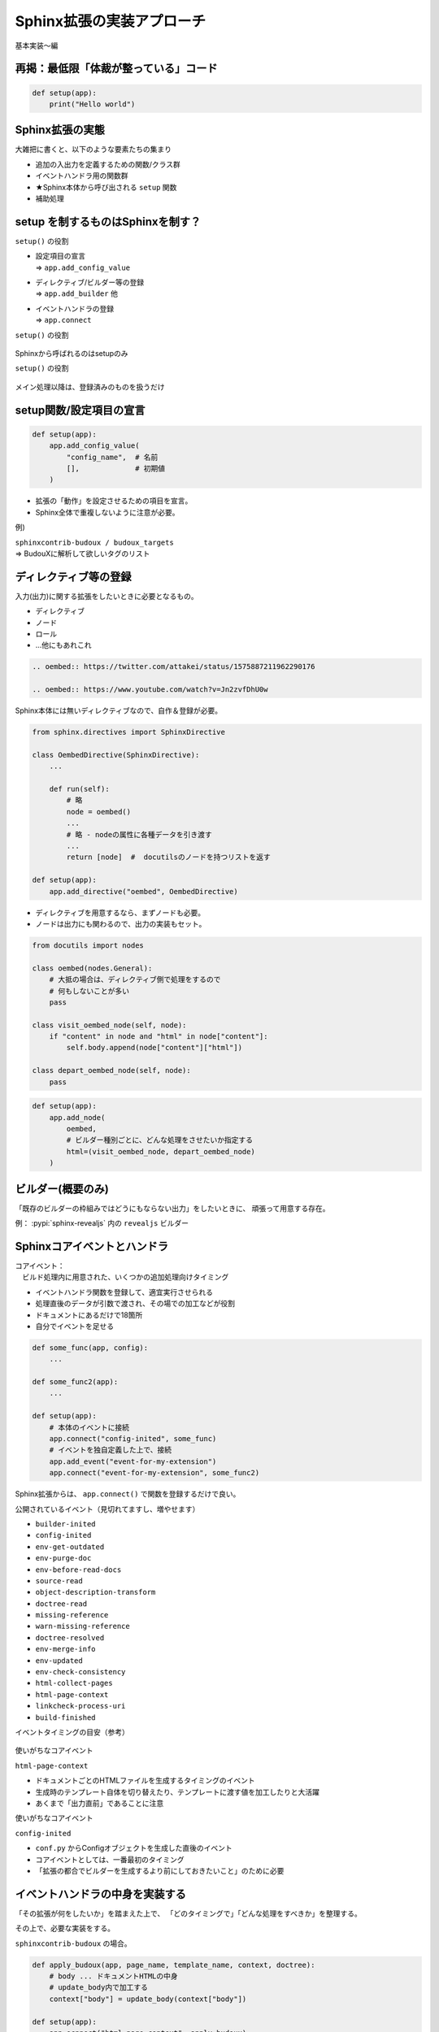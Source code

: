 Sphinx拡張の実装アプローチ
==========================

.. revealjs-notes:: 13-15.5 / 11

基本実装〜編

再掲：最低限「体裁が整っている」コード
--------------------------------------

.. code-block:: python

    def setup(app):
        print("Hello world")

Sphinx拡張の実態
----------------

大雑把に書くと、以下のような要素たちの集まり

* 追加の入出力を定義するための関数/クラス群
* イベントハンドラ用の関数群
* ★Sphinx本体から呼び出される ``setup`` 関数
* 補助処理

setup を制するものはSphinxを制す？
----------------------------------

``setup()`` の役割

* | 設定項目の宣言
  | => ``app.add_config_value``
* | ディレクティブ/ビルダー等の登録
  | => ``app.add_builder`` 他
* | イベントハンドラの登録
  | => ``app.connect``

.. revealjs-fragments::

    ...これらは、いずれも「Sphinxのメイン処理開始までに完遂しないと困ること」

.. revealjs-break::

``setup()`` の役割

.. figure:: _images/setup-flow-1.svg
    :align: center

Sphinxから呼ばれるのはsetupのみ

.. revealjs-break::

``setup()`` の役割

.. figure:: _images/setup-flow-2.svg
    :align: center

メイン処理以降は、登録済みのものを扱うだけ

setup関数/設定項目の宣言
------------------------

.. code-block:: python

    def setup(app):
        app.add_config_value(
            "config_name",  # 名前
            [],             # 初期値
        )

* 拡張の「動作」を設定させるための項目を宣言。
* Sphinx全体で重複しないように注意が必要。

例)

| ``sphinxcontrib-budoux / budoux_targets``
| => BudouXに解析して欲しいタグのリスト

.. todo:: 理論上はPythonオブジェクトなら何でもイケるが、無茶はしないこと

ディレクティブ等の登録
----------------------

入力(出力)に関する拡張をしたいときに必要となるもの。

* ディレクティブ
* ノード
* ロール
* ...他にもあれこれ

.. revealjs-break::

.. code-block:: rst

    .. oembed:: https://twitter.com/attakei/status/1575887211962290176

    .. oembed:: https://www.youtube.com/watch?v=Jn2zvfDhU0w

Sphinx本体には無いディレクティブなので、自作＆登録が必要。

.. revealjs-break::

.. code-block:: python

    from sphinx.directives import SphinxDirective

    class OembedDirective(SphinxDirective):
        ...

        def run(self):
            # 略
            node = oembed()
            ...
            # 略 - nodeの属性に各種データを引き渡す
            ...
            return [node]  #  docutilsのノードを持つリストを返す

    def setup(app):
        app.add_directive("oembed", OembedDirective)

.. revealjs-break::

* ディレクティブを用意するなら、まずノードも必要。
* ノードは出力にも関わるので、出力の実装もセット。

.. figure:: _images/rst-to-docutils.svg
    :align: center

.. revealjs-break::

.. code-block:: python

    from docutils import nodes

    class oembed(nodes.General):
        # 大抵の場合は、ディレクティブ側で処理をするので
        # 何もしないことが多い
        pass

    class visit_oembed_node(self, node):
        if "content" in node and "html" in node["content"]:
            self.body.append(node["content"]["html"])

    class depart_oembed_node(self, node):
        pass

.. revealjs-break::

.. code-block:: python

    def setup(app):
        app.add_node(
            oembed,
            # ビルダー種別ごとに、どんな処理をさせたいか指定する
            html=(visit_oembed_node, depart_oembed_node)
        )

ビルダー(概要のみ)
------------------

「既存のビルダーの枠組みではどうにもならない出力」をしたいときに、
頑張って用意する存在。

例： :pypi:`sphinx-revealjs` 内の ``revealjs`` ビルダー

Sphinxコアイベントとハンドラ
----------------------------

| コアイベント：
| 　ビルド処理内に用意された、いくつかの追加処理向けタイミング

* イベントハンドラ関数を登録して、適宜実行させられる
* 処理直後のデータが引数で渡され、その場での加工などが役割
* ドキュメントにあるだけで18箇所
* 自分でイベントを足せる

.. revealjs-break::

.. code-block:: python

    def some_func(app, config):
        ...

    def some_func2(app):
        ...

    def setup(app):
        # 本体のイベントに接続
        app.connect("config-inited", some_func)
        # イベントを独自定義した上で、接続
        app.add_event("event-for-my-extension")
        app.connect("event-for-my-extension", some_func2)

Sphinx拡張からは、 ``app.connect()`` で関数を登録するだけで良い。

.. revealjs-break::

公開されているイベント（見切れてますし、増やせます）

- ``builder-inited``
- ``config-inited``
- ``env-get-outdated``
- ``env-purge-doc``
- ``env-before-read-docs``
- ``source-read``
- ``object-description-transform``
- ``doctree-read``
- ``missing-reference``
- ``warn-missing-reference``
- ``doctree-resolved``
- ``env-merge-info``
- ``env-updated``
- ``env-check-consistency``
- ``html-collect-pages``
- ``html-page-context``
- ``linkcheck-process-uri``
- ``build-finished``

.. revealjs-break::

イベントタイミングの目安（参考）

.. figure:: _images/core-events.svg
    :align: center

.. revealjs-break::

使いがちなコアイベント

``html-page-context``

* ドキュメントごとのHTMLファイルを生成するタイミングのイベント
* 生成時のテンプレート自体を切り替えたり、テンプレートに渡す値を加工したりと大活躍
* あくまで「出力直前」であることに注意

.. revealjs-break::

使いがちなコアイベント

``config-inited``

* ``conf.py`` からConfigオブジェクトを生成した直後のイベント
* コアイベントとしては、一番最初のタイミング
* 「拡張の都合でビルダーを生成するより前にしておきたいこと」のために必要

イベントハンドラの中身を実装する
--------------------------------

「その拡張が何をしたいか」を踏まえた上で、
「どのタイミングで」「どんな処理をすべきか」を整理する。

その上で、必要な実装をする。

.. revealjs-break::

``sphinxcontrib-budoux`` の場合。

.. code-block:: python

    def apply_budoux(app, page_name, template_name, context, doctree):
        # body ... ドキュメントHTMLの中身
        # update_body内で加工する
        context["body"] = update_body(context["body"])

    def setup(app):
        app.ocnnect("html-page-context", apply_budoux)

.. revealjs-fragments::

    * | ページごとの出力HTMLを加工したい
      | = ``body`` をいじりたい
    * ``html-page-context`` イベントで処理する
    * 引数を調べて、実装する

ここまで整理
------------

* setup関数が第一。ここで、もろもろをSphinx本体に登録できる。
* 文法を増やしたいなら、ディレクティブ・ノードなどの設計・登録する。
* 本体の処理に割り込みたいなら、イベントハンドラの設計・登録する。
